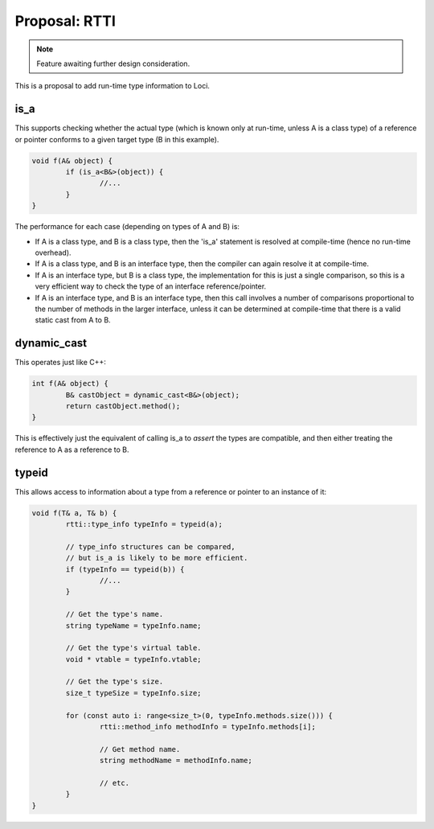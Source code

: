 Proposal: RTTI
==============

.. Note::
	Feature awaiting further design consideration.

This is a proposal to add run-time type information to Loci.

is_a
----

This supports checking whether the actual type (which is known only at run-time, unless A is a class type) of a reference or pointer conforms to a given target type (B in this example).

.. code-block:: c++

	void f(A& object) {
		if (is_a<B&>(object)) {
			//...
		}
	}

The performance for each case (depending on types of A and B) is:

* If A is a class type, and B is a class type, then the 'is_a' statement is resolved at compile-time (hence no run-time overhead).
* If A is a class type, and B is an interface type, then the compiler can again resolve it at compile-time.
* If A is an interface type, but B is a class type, the implementation for this is just a single comparison, so this is a very efficient way to check the type of an interface reference/pointer.
* If A is an interface type, and B is an interface type, then this call involves a number of comparisons proportional to the number of methods in the larger interface, unless it can be determined at compile-time that there is a valid static cast from A to B.

dynamic_cast
------------

This operates just like C++:

.. code-block:: c++

	int f(A& object) {
		B& castObject = dynamic_cast<B&>(object);
		return castObject.method();
	}

This is effectively just the equivalent of calling is_a to *assert* the types are compatible, and then either treating the reference to A as a reference to B.

typeid
------

This allows access to information about a type from a reference or pointer to an instance of it:

.. code-block:: c++

	void f(T& a, T& b) {
		rtti::type_info typeInfo = typeid(a);
		
		// type_info structures can be compared,
		// but is_a is likely to be more efficient.
		if (typeInfo == typeid(b)) {
			//...
		}
		
		// Get the type's name.
		string typeName = typeInfo.name;
		
		// Get the type's virtual table.
		void * vtable = typeInfo.vtable;
		
		// Get the type's size.
		size_t typeSize = typeInfo.size;
		
		for (const auto i: range<size_t>(0, typeInfo.methods.size())) {
			rtti::method_info methodInfo = typeInfo.methods[i];
			
			// Get method name.
			string methodName = methodInfo.name;
			
			// etc.
		}
	}

